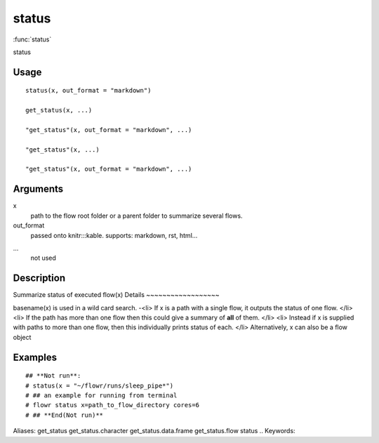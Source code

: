 .. Generated by rtd (read the docs package in R)
   please do not edit by hand.







status
-----------

:func:`status`

status

Usage
~~~~~~~~~~~~~~~~~~

::

 
 status(x, out_format = "markdown")
 
 get_status(x, ...)
 
 "get_status"(x, out_format = "markdown", ...)
 
 "get_status"(x, ...)
 
 "get_status"(x, out_format = "markdown", ...)
 


Arguments
~~~~~~~~~~~~~~~~~~


x
    path to the flow root folder or a parent folder to summarize several flows.

out_format
    passed onto knitr:::kable. supports: markdown, rst, html...

...
    not used


Description
~~~~~~~~~~~~~~~~~~

Summarize status of executed flow(x)
Details
~~~~~~~~~~~~~~~~~~

basename(x) is used in a wild card search.
-<li> If x is a path with a single flow, it outputs the status of one flow.
</li>
<li> If the path has more than one flow then this could give a summary of **all** of them.
</li>
<li> Instead if x is supplied with paths to more than one flow, then this individually prints status of each.
</li>
Alternatively, x can also be a flow object


Examples
~~~~~~~~~~~~~~~~~~

::

 ## **Not run**: 
 # status(x = "~/flowr/runs/sleep_pipe*")
 # ## an example for running from terminal
 # flowr status x=path_to_flow_directory cores=6
 # ## **End(Not run)**
 
Aliases:
get_status
get_status.character
get_status.data.frame
get_status.flow
status
.. Keywords:

.. Author:



